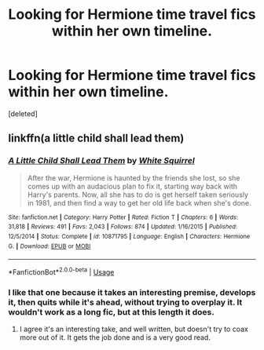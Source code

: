 #+TITLE: Looking for Hermione time travel fics within her own timeline.

* Looking for Hermione time travel fics within her own timeline.
:PROPERTIES:
:Score: 0
:DateUnix: 1591908432.0
:DateShort: 2020-Jun-12
:FlairText: Request
:END:
[deleted]


** linkffn(a little child shall lead them)
:PROPERTIES:
:Score: 3
:DateUnix: 1591921233.0
:DateShort: 2020-Jun-12
:END:

*** [[https://www.fanfiction.net/s/10871795/1/][*/A Little Child Shall Lead Them/*]] by [[https://www.fanfiction.net/u/5339762/White-Squirrel][/White Squirrel/]]

#+begin_quote
  After the war, Hermione is haunted by the friends she lost, so she comes up with an audacious plan to fix it, starting way back with Harry's parents. Now, all she has to do is get herself taken seriously in 1981, and then find a way to get her old life back when she's done.
#+end_quote

^{/Site/:} ^{fanfiction.net} ^{*|*} ^{/Category/:} ^{Harry} ^{Potter} ^{*|*} ^{/Rated/:} ^{Fiction} ^{T} ^{*|*} ^{/Chapters/:} ^{6} ^{*|*} ^{/Words/:} ^{31,818} ^{*|*} ^{/Reviews/:} ^{491} ^{*|*} ^{/Favs/:} ^{2,043} ^{*|*} ^{/Follows/:} ^{874} ^{*|*} ^{/Updated/:} ^{1/16/2015} ^{*|*} ^{/Published/:} ^{12/5/2014} ^{*|*} ^{/Status/:} ^{Complete} ^{*|*} ^{/id/:} ^{10871795} ^{*|*} ^{/Language/:} ^{English} ^{*|*} ^{/Characters/:} ^{Hermione} ^{G.} ^{*|*} ^{/Download/:} ^{[[http://www.ff2ebook.com/old/ffn-bot/index.php?id=10871795&source=ff&filetype=epub][EPUB]]} ^{or} ^{[[http://www.ff2ebook.com/old/ffn-bot/index.php?id=10871795&source=ff&filetype=mobi][MOBI]]}

--------------

*FanfictionBot*^{2.0.0-beta} | [[https://github.com/tusing/reddit-ffn-bot/wiki/Usage][Usage]]
:PROPERTIES:
:Author: FanfictionBot
:Score: 1
:DateUnix: 1591921246.0
:DateShort: 2020-Jun-12
:END:


*** I like that one because it takes an interesting premise, develops it, then quits while it's ahead, without trying to overplay it. It wouldn't work as a long fic, but at this length it does.
:PROPERTIES:
:Author: thrawnca
:Score: 1
:DateUnix: 1591937705.0
:DateShort: 2020-Jun-12
:END:

**** I agree it's an interesting take, and well written, but doesn't try to coax more out of it. It gets the job done and is a very good read.
:PROPERTIES:
:Score: 1
:DateUnix: 1591938957.0
:DateShort: 2020-Jun-12
:END:
